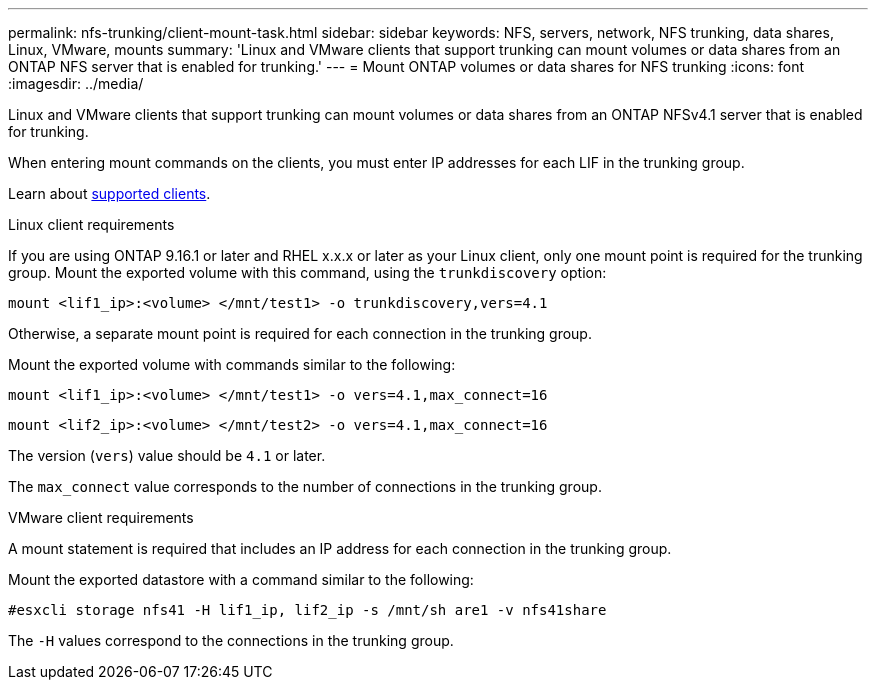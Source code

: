 ---
permalink: nfs-trunking/client-mount-task.html
sidebar: sidebar
keywords: NFS, servers, network, NFS trunking, data shares, Linux, VMware, mounts
summary: 'Linux and VMware clients that support trunking can mount volumes or data shares from an ONTAP NFS server that is enabled for trunking.'
---
= Mount ONTAP volumes or data shares for NFS trunking 
:icons: font
:imagesdir: ../media/

[.lead]
Linux and VMware clients that support trunking can mount volumes or data shares from an ONTAP NFSv4.1 server that is enabled for trunking.

When entering mount commands on the clients, you must enter IP addresses for each LIF in the trunking group.

Learn about link:index.html#supported-clients[supported clients].

[role="tabbed-block"]
====
.Linux client requirements
--

If you are using ONTAP 9.16.1 or later and RHEL x.x.x or later as your Linux client, only one mount point is required for the trunking group. Mount the exported volume with this command, using the `trunkdiscovery` option:

`mount <lif1_ip>:<volume> </mnt/test1> -o trunkdiscovery,vers=4.1`

Otherwise, a separate mount point is required for each connection in the trunking group.

Mount the exported volume with commands similar to the following:

`mount <lif1_ip>:<volume> </mnt/test1> -o vers=4.1,max_connect=16`

`mount <lif2_ip>:<volume> </mnt/test2> -o vers=4.1,max_connect=16`

The version (`vers`) value should be `4.1` or later.

The `max_connect` value corresponds to the number of connections in the trunking group.

-- 

.VMware client requirements
-- 
A mount statement is required that includes an IP address for each connection in the trunking group.

Mount the exported datastore with a command similar to the following:

`#esxcli storage nfs41 -H lif1_ip, lif2_ip -s /mnt/sh are1 -v nfs41share`

The `-H` values correspond to the connections in the trunking group.
-- 
====

// 2025-1-25 GH-1581
// 2024-12-18 ONTAPDOC-2606
// 2023 Jan 09, ONTAPDOC-552
